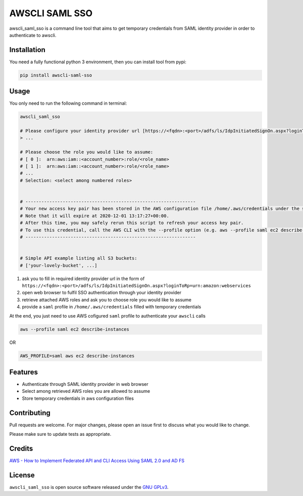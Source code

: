 ===============
AWSCLI SAML SSO
===============

.. image:: https://img.shields.io/pypi/v/awscli_saml_sso
        :target: https://pypi.org/pypi/awscli_saml_sso

.. image:: https://img.shields.io/pypi/l/awscli_saml_sso
        :target: https://pypi.org/pypi/awscli_saml_sso

.. image:: https://img.shields.io/pypi/pyversions/awscli_saml_sso
        :target: https://pypi.org/pypi/awscli_saml_sso

awscli_saml_sso is a command line tool that aims to get temporary credentials from SAML identity provider in order to authenticate to awscli.

Installation
------------

You need a fully functional python 3 environment, then you can install tool from pypi:

.. code-block:: shell

    pip install awscli-saml-sso

Usage
-----

You only need to run the following command in terminal:

.. code-block:: shell

    awscli_saml_sso

    # Please configure your identity provider url [https://<fqdn>:<port>/adfs/ls/IdpInitiatedSignOn.aspx?loginToRp=urn:amazon:webservices]:
    > ...

    # Please choose the role you would like to assume:
    # [ 0 ]:  arn:aws:iam::<account_number>:role/<role_name>
    # [ 1 ]:  arn:aws:iam::<account_number>:role/<role_name>
    # ...
    # Selection: <select among numbered roles>


    # ----------------------------------------------------------------
    # Your new access key pair has been stored in the AWS configuration file /home/.aws/credentials under the saml profile.
    # Note that it will expire at 2020-12-01 13:17:27+00:00.
    # After this time, you may safely rerun this script to refresh your access key pair.
    # To use this credential, call the AWS CLI with the --profile option (e.g. aws --profile saml ec2 describe-instances).
    # ----------------------------------------------------------------


    # Simple API example listing all S3 buckets:
    # ['your-lovely-bucket', ...]

1. ask you to fill in required identity provider url in the form of ``https://<fqdn>:<port>/adfs/ls/IdpInitiatedSignOn.aspx?loginToRp=urn:amazon:webservices``
2. open web browser to fulfil SSO authentication through your identity provider
3. retrieve attached AWS roles and ask you to choose role you would like to assume
4. provide a ``saml`` profile in ``/home/.aws/credentials`` filled with temporary credentials

At the end, you just need to use AWS cofigured ``saml`` profile to authenticate your ``awscli`` calls

.. code-block:: shell

    aws --profile saml ec2 describe-instances

OR

.. code-block:: shell

    AWS_PROFILE=saml aws ec2 describe-instances


Features
--------

* Authenticate through SAML identity provider in web browser
* Select among retrieved AWS roles you are allowed to assume
* Store temporary credentials in aws configuration files

Contributing
------------

Pull requests are welcome. For major changes, please open an issue first to discuss what you would like to change.

Please make sure to update tests as appropriate.

Credits
-------

`AWS - How to Implement Federated API and CLI Access Using SAML 2.0 and AD FS <https://aws.amazon.com/blogs/security/how-to-implement-federated-api-and-cli-access-using-saml-2-0-and-ad-fs>`_

License
-------

``awscli_saml_sso`` is open source software released under the `GNU GPLv3 <https://choosealicense.com/licenses/gpl-3.0>`_.
